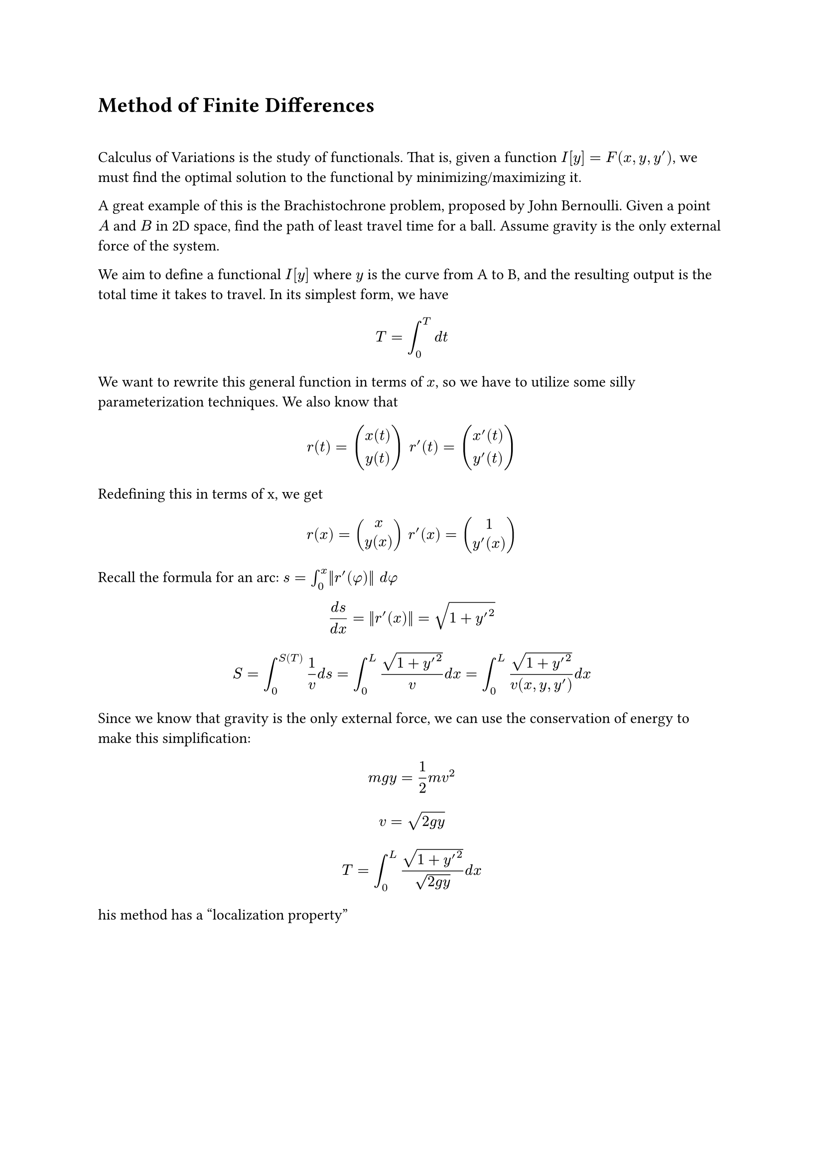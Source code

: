 = Method of Finite Differences
\ 

Calculus of Variations is the study of functionals. That is, given a function $I[y] = F(x, y, y')$, we must find the optimal solution to the functional by minimizing/maximizing it.

A great example of this is the Brachistochrone problem, proposed by John Bernoulli. Given a point $A$ and $B$ in 2D space, find the path of least travel time for a ball. Assume gravity is the only external force of the system.

We aim to define a functional $I[y]$ where $y$ is the curve from A to B, and the resulting output is the total time it takes to travel. In its simplest form, we have 

$ T = integral_0^T d t $ 

We want to rewrite this general function in terms of $x$, so we have to utilize some silly parameterization techniques. We also know that 

$ r(t) = mat(x(t); y(t)) #" " r'(t) = mat(x'(t); y'(t)) $

Redefining this in terms of x, we get 

$ r(x) = mat(x; y(x)) #" " r'(x) = mat(1; y'(x)) $


Recall the formula for an arc: $s = integral_0^x ||r'(phi)|| d phi$

$ (d s)/(d x) = ||r'(x)|| = sqrt(1 + y'^2) $

$ S = integral_0^S(T) 1/v d s  = integral_0^L sqrt(1+y'^2) / v d x = integral_0^L sqrt(1 + y'^2) / v(x, y, y') d x $ 

Since we know that gravity is the only external force, we can use the conservation of energy to make this simplification:

$ m g y = 1/2 m v^2 $
$ v = sqrt(2 g y) $

$ T = integral_0^L sqrt(1 + y'^2) / sqrt(2 g y) d x $

his method has a "localization property" 
